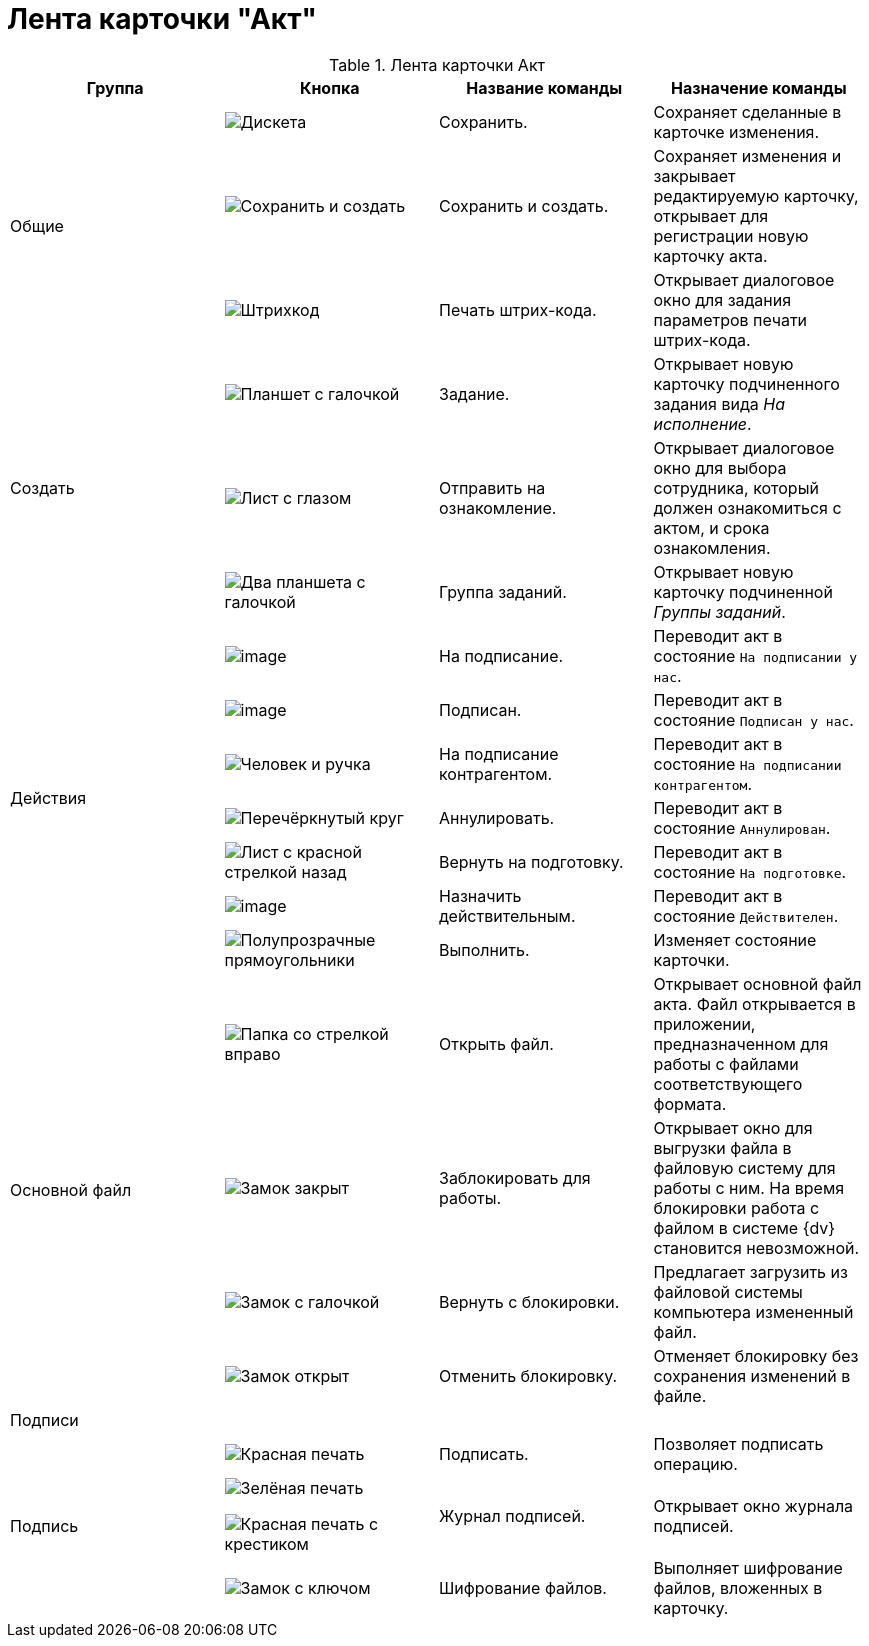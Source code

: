 = Лента карточки "Акт"

.Лента карточки Акт
[cols=",,,",options="header"]
|===
|Группа |Кнопка |Название команды |Назначение команды


.3+|Общие 
|image:buttons/save.png[Дискета]
|Сохранить.
|Сохраняет сделанные в карточке изменения.
 
|image:buttons/save-create.png[Сохранить и создать]
|Сохранить и создать.
|Сохраняет изменения и закрывает редактируемую карточку, открывает для регистрации новую карточку акта.
 
|image:buttons/barcode-print.png[Штрихкод]
|Печать штрих-кода.
|Открывает диалоговое окно для задания параметров печати штрих-кода.

.3+|Создать 
|image:buttons/task.png[Планшет с галочкой]
|Задание.
|Открывает новую карточку подчиненного задания вида _На исполнение_.

|image:buttons/eyed-list.png[Лист с глазом]
|Отправить на ознакомление.
|Открывает диалоговое окно для выбора сотрудника, который должен ознакомиться с актом, и срока ознакомления.

|image:buttons/task-group.png[Два планшета с галочкой]
|Группа заданий.
|Открывает новую карточку подчиненной _Группы заданий_.

.7+|Действия 
|image:buttons/To_Sign_Contracts.png[image]
|На подписание.
|Переводит акт в состояние `На подписании у нас`.

|image:buttons/Sign.png[image]
|Подписан.
|Переводит акт в состояние `Подписан у нас`.

|image:buttons/partner-sign.png[Человек и ручка]
|На подписание контрагентом.
|Переводит акт в состояние `На подписании контрагентом`.

|image:buttons/cancel.png[Перечёркнутый круг]
|Аннулировать.
|Переводит акт в состояние `Аннулирован`.

|image:buttons/return-preparation.png[Лист с красной стрелкой назад]
|Вернуть на подготовку.
|Переводит акт в состояние `На подготовке`.

|image:buttons/Mark_on_Validity.png[image]
|Назначить действительным.
|Переводит акт в состояние `Действителен`.

|image:buttons/perform.png[Полупрозрачные прямоугольники]
|Выполнить.
|Изменяет состояние карточки.

.4+|Основной файл 
|image:buttons/open-file.png[Папка со стрелкой вправо]
|Открыть файл.
|Открывает основной файл акта. Файл открывается в приложении, предназначенном для работы с файлами соответствующего формата.

|image:buttons/locked.png[Замок закрыт]
|Заблокировать для работы.
|Открывает окно для выгрузки файла в файловую систему для работы с ним. На время блокировки работа с файлом в системе {dv} становится невозможной.

|image:buttons/lock-return.png[Замок с галочкой]
|Вернуть с блокировки.
|Предлагает загрузить из файловой системы компьютера измененный файл.

|image:buttons/lock-unlocked.png[Замок открыт]
|Отменить блокировку.
|Отменяет блокировку без сохранения изменений в файле.

4+|Подписи

.3+|Подпись 
|image:buttons/stamp-red.png[Красная печать]
|Подписать.
|Позволяет подписать операцию.

|image:buttons/stamp-green.png[Зелёная печать]

image:buttons/red-stamp-x.png[Красная печать с крестиком]
|Журнал подписей.
|Открывает окно журнала подписей.

|image:buttons/lock-key.png[Замок с ключом]
|Шифрование файлов.
|Выполняет шифрование файлов, вложенных в карточку.
|===
